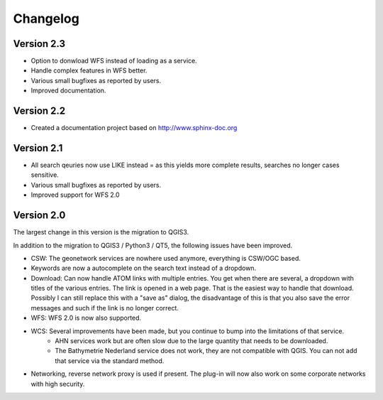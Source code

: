 Changelog
=========

Version 2.3
------------
- Option to donwload WFS instead  of loading as a service.
- Handle complex features in WFS better. 
- Various small bugfixes as reported by users.
- Improved documentation. 

Version 2.2
-----------
- Created a documentation project based on http://www.sphinx-doc.org

Version 2.1
-----------
- All search qeuries now use LIKE instead = as this yields more complete results, searches no longer cases sensitive. 
- Various small bugfixes as reported by users.
- Improved support for WFS 2.0 


Version 2.0 
-----------
The largest change in this version is the migration to QGIS3. 

In addition to the migration to QGIS3 / Python3 / QT5, the following issues have been improved.

- CSW: The geonetwork services are nowhere used anymore, everything is CSW/OGC based.
- Keywords are now a autocomplete on the search text instead of a dropdown.
- Download: Can now handle ATOM links with multiple entries. You get when there are several, a dropdown with titles of the various entries. The link is opened in a web page. That is the easiest way to handle that download. Possibly I can still replace this with a "save as" dialog, the disadvantage of this is that you also save the error messages and such if the link is no longer correct.
- WFS: WFS 2.0 is now also supported.
- WCS: Several improvements have been made, but you continue to bump into the limitations of that service.
    - AHN services work but are often slow due to the large quantity that needs to be downloaded.
    - The Bathymetrie Nederland service does not work, they are not compatible with QGIS. You can not add that service via the standard method.
- Networking, reverse network proxy is used if present. The plug-in will now also work on some corporate networks with high security.